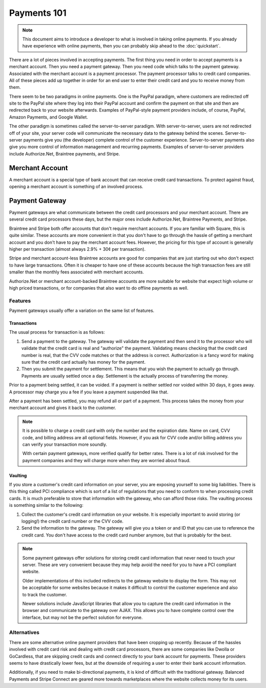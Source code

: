 Payments 101
------------

.. note::
    This document aims to introduce a developer to what is involved in taking
    online payments.  If you already have experience with online payments, then
    you can probably skip ahead to the :doc:`quickstart`.

There are a lot of pieces involved in accepting payments.  The first thing you
need in order to accept payments is a merchant account.  Then you need a
payment gateway.  Then you need code which talks to the payment gateway.
Associated with the merchant account is a payment processor.  The payment
processor talks to credit card companies.  All of these pieces add up together
in order for an end user to enter their credit card and you to receive money
from them.

There seem to be two paradigms in online payments.  One is the PayPal paradigm,
where customers are redirected off site to the PayPal site where they log into
their PayPal account and confirm the payment on that site and then are
redirected back to your website afterwards.  Examples of PayPal-style payment
providers include, of course, PayPal, Amazon Payments, and Google Wallet.

The other paradigm is sometimes called the server-to-server paradigm.  With
server-to-server, users are not redirected off of your site, your server code
will communicate the necessary data to the gateway behind the scenes.
Server-to-server payments give you (the developer) complete control of the
customer experience.  Server-to-server payments also give you more control of
information management and recurring payments.  Examples of server-to-server
providers include Authorize.Net, Braintree payments, and Stripe.


Merchant Account
================

A merchant account is a special type of bank account that can receive credit
card transactions.  To protect against fraud, opening a merchant account is
something of an involved process.

.. todo::
    Explain how to get a merchant account???


Payment Gateway
===============

Payment gateways are what communicate between the credit card processors and
your merchant account.  There are several credit card processors these days,
but the major ones include Authorize.Net, Braintree Payments, and Stripe.

Braintree and Stripe both offer accounts that don't require merchant accounts.
If you are familiar with Square, this is quite similar.  These accounts are
more convenient in that you don't have to go through the hassle of getting a
merchant account and you don't have to pay the merchant account fees.  However,
the pricing for this type of account is generally higher per transaction
(almost always 2.9% + 30¢ per transaction).

Stripe and merchant account-less Braintree accounts are good for companies that
are just starting out who don't expect to have large transactions.  Often it is
cheaper to have one of these accounts because the high transaction fees are
still smaller than the monthly fees associated with merchant accounts.

Authorize.Net or merchant account-backed Braintree accounts are more suitable
for website that expect high volume or high priced transactions, or for
companies that also want to do offline payments as well.

Features
________

Payment gateways usually offer a variation on the same list of features.

Transactions
~~~~~~~~~~~~
The usual process for transaction is as follows:

1.  Send a payment to the gateway.  The gateway will validate the payment and
    then send it to the processor who will validate that the credit card is
    real and "authorize" the payment.  Validating means checking that the
    credit card number is real, that the CVV code matches or that the address
    is correct.  Authorization is a fancy word for making sure that the credit
    card actually has money for the payment.

2.  Then you submit the payment for settlement.  This means that you wish the
    payment to actually go through.  Payments are usually settled once a day.
    Settlement is the actually process of transferring the money.

Prior to a payment being settled, it can be voided.  If a payment is neither
settled nor voided within 30 days, it goes away.  A processor may charge you a
fee if you leave a payment suspended like that.

After a payment has been settled, you may refund all or part of a payment.
This process takes the money from your merchant account and gives it back to
the customer.

.. note::
    It is possible to charge a credit card with only the number and the
    expiration date.  Name on card, CVV code, and billing address are all
    optional fields.  However, if you ask for CVV code and/or billing address
    you can verify your transaction more soundly.
    
    With certain payment gateways, more verified qualify for better rates.
    There is a lot of risk involved for the payment companies and they will
    charge more when they are worried about fraud.

Vaulting
~~~~~~~~
If you store a customer's credit card information on your server, you are
exposing yourself to some big liabilities.  There is this thing called PCI
compliance which is sort of a list of regulations that you need to conform to
when processing credit cards.  It is much preferable to store that information
with the gateway, who can afford those risks.  The vaulting process is
something similar to the following:

1.  Collect the customer's credit card information on your website.  It is
    especially important to avoid storing (or logging!) the credit card number
    or the CVV code.

2.  Send the information to the gateway.  The gateway will give you a token or
    and ID that you can use to reference the credit card.  You don't have
    access to the credit card number anymore, but that is probably for the
    best.

.. note::
    Some payment gateways offer solutions for storing credit card information
    that never need to touch your server.  These are very convenient because
    they may help avoid the need for you to have a PCI compliant website.

    Older implementations of this included redirects to the gateway website to
    display the form.  This may not be acceptable for some websites because it
    makes it difficult to control the customer experience and also to track the
    customer.

    Newer solutions include JavaScript libraries that allow you to capture the
    credit card information in the browser and communicate to the gateway over
    AJAX.  This allows you to have complete control over the interface, but may
    not be the perfect solution for everyone.

Alternatives
____________
There are some alternative online payment providers that have been cropping up
recently.  Because of the hassles involved with credit card risk and dealing
with credit card processors, there are some companies like Dwolla or
GoCardless, that are skipping credit cards and connect directly to your bank
account for payments.  These providers seems to have drastically lower fees,
but at the downside of requiring a user to enter their bank account
information.

Additionally, if you need to make bi-directional payments, it is kind of
difficult with the traditional gateway.  Balanced Payments and Stripe Connect
are geared more towards marketplaces where the website collects money for its
users.
